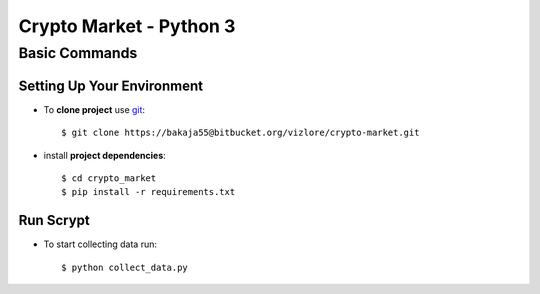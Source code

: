 Crypto Market - Python 3
========================


Basic Commands
--------------

Setting Up Your Environment
^^^^^^^^^^^^^^^^^^^^^^^^^^^

* To **clone project** use `git <https://git-scm.com/>`_::

    $ git clone https://bakaja55@bitbucket.org/vizlore/crypto-market.git

* install **project dependencies**::

    $ cd crypto_market
    $ pip install -r requirements.txt

Run Scrypt
^^^^^^^^^^

* To start collecting data run::

    $ python collect_data.py

